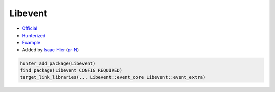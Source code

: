 .. spelling::

    Libevent

.. index:: networking ; Libevent

.. _pkg.Libevent:

Libevent
========

-  `Official <https://github.com/libevent/libevent>`__
-  `Hunterized <https://github.com/hunter-packages/libevent>`__
-  `Example <https://github.com/ruslo/hunter/blob/master/examples/Libevent/CMakeLists.txt>`__
-  Added by `Isaac Hier <https://github.com/isaachier>`__ (`pr-N <https://github.com/ruslo/hunter/pull/N>`__)

.. code-block:: cmake

    hunter_add_package(Libevent)
    find_package(Libevent CONFIG REQUIRED)
    target_link_libraries(... Libevent::event_core Libevent::event_extra)
